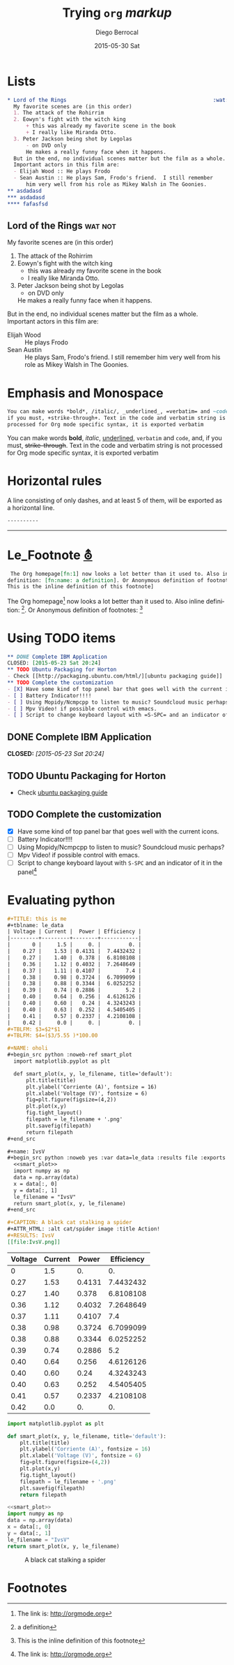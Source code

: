 #+TITLE:       Trying =org= /markup/
#+AUTHOR:      Diego Berrocal
#+EMAIL:       io@Jupiter
#+DATE:        2015-05-30 Sat
#+URI:         /blog/%y/%m/%d/trying-org-markup
#+KEYWORDS:    these, are, tags
#+TAGS:        wat, not
#+LANGUAGE:    en
#+OPTIONS:     H:3 num:nil toc:nil \n:nil ::t |:t ^:nil -:nil f:t *:t <:t p:t tags:t
#+DESCRIPTION: yeah

* Lists

#+begin_src org
,* Lord of the Rings                                               :wat:not:
  My favorite scenes are (in this order)
  1. The attack of the Rohirrim
  2. Eowyn's fight with the witch king
      + this was already my favorite scene in the book
      + I really like Miranda Otto.
  3. Peter Jackson being shot by Legolas
      - on DVD only
      He makes a really funny face when it happens.
  But in the end, no individual scenes matter but the film as a whole.
  Important actors in this film are:
  - Elijah Wood :: He plays Frodo
  - Sean Austin :: He plays Sam, Frodo's friend.  I still remember
      him very well from his role as Mikey Walsh in The Goonies.
,** asdadasd
,*** asdadasd 
,**** fafasfsd
#+end_src

** Lord of the Rings                                               :wat:not:
My favorite scenes are (in this order)
1. The attack of the Rohirrim
2. Eowyn's fight with the witch king
    + this was already my favorite scene in the book
    + I really like Miranda Otto.
3. Peter Jackson being shot by Legolas
    - on DVD only
    He makes a really funny face when it happens.
But in the end, no individual scenes matter but the film as a whole.
Important actors in this film are:
- Elijah Wood :: He plays Frodo
- Sean Austin :: He plays Sam, Frodo's friend.  I still remember
    him very well from his role as Mikey Walsh in The Goonies.

* Emphasis and Monospace
#+begin_src org
  You can make words *bold*, /italic/, _underlined_, =verbatim= and ~code~, and,
  if you must, +strike-through+. Text in the code and verbatim string is not
  processed for Org mode specific syntax, it is exported verbatim
#+end_src

You can make words *bold*, /italic/, _underlined_, =verbatim= and ~code~, and,
if you must, +strike-through+. Text in the code and verbatim string is not
processed for Org mode specific syntax, it is exported verbatim

* Horizontal rules

A line consisting of only dashes, and at least 5 of them, will be exported as a horizontal line.

#+begin_src org
  ----------
#+end_src

----------

             
* Le_Footnote [[http://orgmode.org/manual/Footnotes.html#Footnotes][⛢]]
#+begin_src org
   The Org homepage[fn:1] now looks a lot better than it used to. Also inline
  definition: [fn:name: a definition]. Or Anonymous definition of footnotes: [fn::
  This is the inline definition of this footnote]
#+end_src

 The Org homepage[fn:1] now looks a lot better than it used to. Also inline
definition: [fn:name: a definition]. Or Anonymous definition of footnotes: [fn::
This is the inline definition of this footnote]

* Using TODO items
#+begin_src org
,** DONE Complete IBM Application
CLOSED: [2015-05-23 Sat 20:24]
,** TODO Ubuntu Packaging for Horton
- Check [[http://packaging.ubuntu.com/html/][ubuntu packaging guide]]
,** TODO Complete the customization 
- [X] Have some kind of top panel bar that goes well with the current icons.
- [ ] Battery Indicator!!!!
- [ ] Using Mopidy/Ncmpcpp to listen to music? Soundcloud music perhaps?
- [ ] Mpv Video! if possible control with emacs.
- [ ] Script to change keyboard layout with =S-SPC= and an indicator of it in the panel[fn:1]
#+end_src
 
** DONE Complete IBM Application
CLOSED: [2015-05-23 Sat 20:24]
** TODO Ubuntu Packaging for Horton
- Check [[http://packaging.ubuntu.com/html/][ubuntu packaging guide]]
** TODO Complete the customization 
- [X] Have some kind of top panel bar that goes well with the current icons.
- [ ] Battery Indicator!!!!
- [ ] Using Mopidy/Ncmpcpp to listen to music? Soundcloud music perhaps?
- [ ] Mpv Video! if possible control with emacs.
- [ ] Script to change keyboard layout with =S-SPC= and an indicator of it in the panel[fn:1]

* Evaluating python
#+begin_src org
,#+TITLE: this is me
#+tblname: le_data
| Voltage | Current |  Power | Efficiency |
|---------+---------+--------+------------|
|       0 |     1.5 |     0. |         0. |
|    0.27 |    1.53 | 0.4131 |  7.4432432 |
|    0.27 |    1.40 |  0.378 |  6.8108108 |
|    0.36 |    1.12 | 0.4032 |  7.2648649 |
|    0.37 |    1.11 | 0.4107 |        7.4 |
|    0.38 |    0.98 | 0.3724 |  6.7099099 |
|    0.38 |    0.88 | 0.3344 |  6.0252252 |
|    0.39 |    0.74 | 0.2886 |        5.2 |
|    0.40 |    0.64 |  0.256 |  4.6126126 |
|    0.40 |    0.60 |   0.24 |  4.3243243 |
|    0.40 |    0.63 |  0.252 |  4.5405405 |
|    0.41 |    0.57 | 0.2337 |  4.2108108 |
|    0.42 |     0.0 |     0. |         0. |
#+TBLFM: $3=$2*$1
#+TBLFM: $4=($3/5.55 )*100.00

#+NAME: oholi
#+begin_src python :noweb-ref smart_plot
  import matplotlib.pyplot as plt

  def smart_plot(x, y, le_filename, title='default'):
      plt.title(title)
      plt.ylabel('Corriente (A)', fontsize = 16)
      plt.xlabel('Voltage (V)', fontsize = 6)
      fig=plt.figure(figsize=(4,2))
      plt.plot(x,y)
      fig.tight_layout()
      filepath = le_filename + '.png'
      plt.savefig(filepath)
      return filepath
,#+end_src

#+name: IvsV
#+begin_src python :noweb yes :var data=le_data :results file :exports both
  <<smart_plot>>
  import numpy as np
  data = np.array(data)
  x = data[:, 0]
  y = data[:, 1]
  le_filename = "IvsV"
  return smart_plot(x, y, le_filename)
,#+end_src

#+CAPTION: A black cat stalking a spider
#+ATTR_HTML: :alt cat/spider image :title Action!
#+RESULTS: IvsV
[[file:IvsV.png]]

#+end_src


#+tblname: le_data
| Voltage | Current |  Power | Efficiency |
|---------+---------+--------+------------|
|       0 |     1.5 |     0. |         0. |
|    0.27 |    1.53 | 0.4131 |  7.4432432 |
|    0.27 |    1.40 |  0.378 |  6.8108108 |
|    0.36 |    1.12 | 0.4032 |  7.2648649 |
|    0.37 |    1.11 | 0.4107 |        7.4 |
|    0.38 |    0.98 | 0.3724 |  6.7099099 |
|    0.38 |    0.88 | 0.3344 |  6.0252252 |
|    0.39 |    0.74 | 0.2886 |        5.2 |
|    0.40 |    0.64 |  0.256 |  4.6126126 |
|    0.40 |    0.60 |   0.24 |  4.3243243 |
|    0.40 |    0.63 |  0.252 |  4.5405405 |
|    0.41 |    0.57 | 0.2337 |  4.2108108 |
|    0.42 |     0.0 |     0. |         0. |
#+TBLFM: $3=$2*$1
#+TBLFM: $4=($3/5.55 )*100.00

#+NAME: oholi
#+begin_src python :noweb-ref smart_plot
  import matplotlib.pyplot as plt

  def smart_plot(x, y, le_filename, title='default'):
      plt.title(title)
      plt.ylabel('Corriente (A)', fontsize = 16)
      plt.xlabel('Voltage (V)', fontsize = 6)
      fig=plt.figure(figsize=(4,2))
      plt.plot(x,y)
      fig.tight_layout()
      filepath = le_filename + '.png'
      plt.savefig(filepath)
      return filepath
#+end_src

#+name: IvsV
#+begin_src python :noweb yes :var data=le_data :results file :exports both
  <<smart_plot>>
  import numpy as np
  data = np.array(data)
  x = data[:, 0]
  y = data[:, 1]
  le_filename = "IvsV"
  return smart_plot(x, y, le_filename)
#+end_src

#+CAPTION: A black cat stalking a spider
#+ATTR_HTML: :alt cat/spider image :title Action!
#+RESULTS: IvsV
[[file:IvsV.png]]



* Footnotes

[fn:1] The link is: http://orgmode.org

